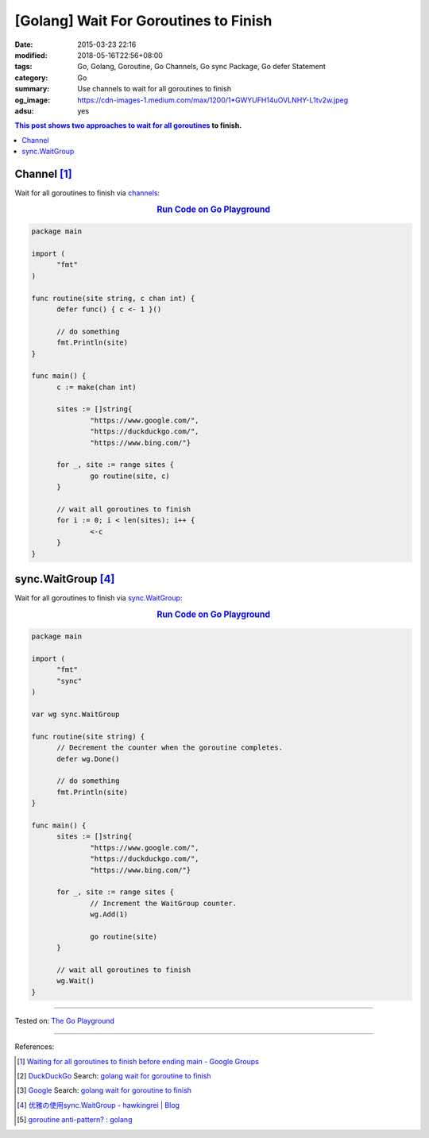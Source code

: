 [Golang] Wait For Goroutines to Finish
######################################

:date: 2015-03-23 22:16
:modified: 2018-05-16T22:56+08:00
:tags: Go, Golang, Goroutine, Go Channels, Go sync Package, Go defer Statement
:category: Go
:summary: Use channels to wait for all goroutines to finish
:og_image: https://cdn-images-1.medium.com/max/1200/1*GWYUFH14uOVLNHY-L1tv2w.jpeg
:adsu: yes


.. contents:: This post shows two approaches to wait for all goroutines_ to
              finish.

Channel [1]_
++++++++++++

Wait for all goroutines to finish via channels_:

.. rubric:: `Run Code on Go Playground <https://play.golang.org/p/dHYMGZNbnj5>`__
   :class: align-center

.. code-block:: go

  package main

  import (
  	"fmt"
  )

  func routine(site string, c chan int) {
  	defer func() { c <- 1 }()

  	// do something
  	fmt.Println(site)
  }

  func main() {
  	c := make(chan int)

  	sites := []string{
  		"https://www.google.com/",
  		"https://duckduckgo.com/",
  		"https://www.bing.com/"}

  	for _, site := range sites {
  		go routine(site, c)
  	}

  	// wait all goroutines to finish
  	for i := 0; i < len(sites); i++ {
  		<-c
  	}
  }


.. adsu:: 2


sync.WaitGroup [4]_
+++++++++++++++++++

Wait for all goroutines to finish via sync.WaitGroup_:

.. rubric:: `Run Code on Go Playground <https://play.golang.org/p/7jSEcLb5SyD>`__
   :class: align-center

.. code-block:: go

  package main

  import (
  	"fmt"
  	"sync"
  )

  var wg sync.WaitGroup

  func routine(site string) {
  	// Decrement the counter when the goroutine completes.
  	defer wg.Done()

  	// do something
  	fmt.Println(site)
  }

  func main() {
  	sites := []string{
  		"https://www.google.com/",
  		"https://duckduckgo.com/",
  		"https://www.bing.com/"}

  	for _, site := range sites {
  		// Increment the WaitGroup counter.
  		wg.Add(1)

  		go routine(site)
  	}

  	// wait all goroutines to finish
  	wg.Wait()
  }

.. adsu:: 3

----

Tested on: `The Go Playground`_

----

References:

.. [1] `Waiting for all goroutines to finish before ending main - Google Groups <https://groups.google.com/d/topic/golang-nuts/mNhXnWLFOo4>`_
.. [2] `DuckDuckGo <https://duckduckgo.com/>`_ Search: `golang wait for goroutine to finish <https://duckduckgo.com/?q=golang+wait+for+goroutine+to+finish>`__
.. [3] `Google <https://www.google.com/>`_ Search: `golang wait for goroutine to finish <https://www.google.com/search?q=golang+wait+for+goroutine+to+finish>`__
.. [4] `优雅の使用sync.WaitGroup - hawkingrei |  Blog <https://www.hawkingrei.com/blog/2017/08/26/gracefully-use-waitgroup/>`_
.. [5] `goroutine anti-pattern? : golang <https://old.reddit.com/r/golang/comments/9o4vh5/goroutine_antipattern/>`_

.. _channels: https://tour.golang.org/concurrency/2
.. _goroutines: https://tour.golang.org/concurrency/1
.. _sync.WaitGroup: https://golang.org/pkg/sync/#WaitGroup
.. _The Go Playground: https://play.golang.org/
